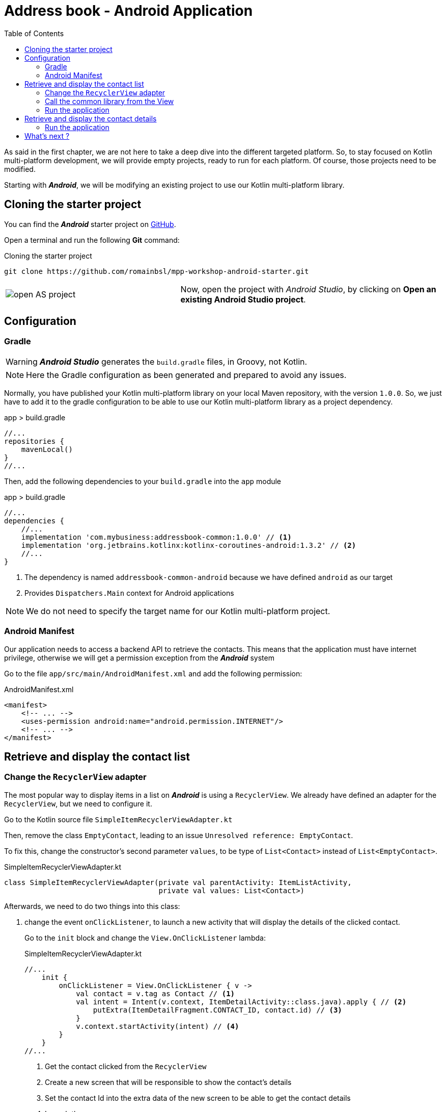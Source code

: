 = Address book - Android Application
:toc:
:icons: font

As said in the first chapter, we are not here to take a deep dive into the different targeted platform.
So, to stay focused on Kotlin multi-platform development, we will provide empty projects, ready to run for each platform.
Of course, those projects need to be modified.

Starting with *_Android_*, we will be modifying an existing project to use our Kotlin multi-platform library.

== Cloning the starter project

You can find the *_Android_* starter project on https://github.com/romainbsl/mpp-workshop-android-starter[GitHub].

Open a terminal and run the following *Git* command:

.Cloning the starter project
[source,shell script]
----
git clone https://github.com/romainbsl/mpp-workshop-android-starter.git
----

[cols="^40%,<.^60%a",grid="none",frame="none"]
|===
|image:res/10-1.png[open AS project]
|Now, open the project with _Android Studio_, by clicking on *Open an existing Android Studio project*.
|===

== Configuration

=== Gradle

WARNING: *_Android Studio_* generates the `build.gradle` files, in Groovy, not Kotlin.

NOTE: Here the Gradle configuration as been generated and prepared to avoid any issues.

Normally, you have published your Kotlin multi-platform library on your local Maven repository, with the version `1.0.0`.
So, we just have to add it to the gradle configuration to be able to use our Kotlin multi-platform library as a project dependency.

.app > build.gradle
[source,groovy]
----
//...
repositories {
    mavenLocal()
}
//...
----

Then, add the following dependencies to your `build.gradle` into the `app` module

.app > build.gradle
[source,groovy]
----
//...
dependencies {
    //...
    implementation 'com.mybusiness:addressbook-common:1.0.0' // <1>
    implementation 'org.jetbrains.kotlinx:kotlinx-coroutines-android:1.3.2' // <2>
    //...
}
----
<1> The dependency is named `addressbook-common-android` because we have defined `android` as our target
<2> Provides `Dispatchers.Main` context for Android applications

NOTE: We do not need to specify the target name for our Kotlin multi-platform project.

=== Android Manifest

Our application needs to access a backend API to retrieve the contacts.
This means that the application must have internet privilege, otherwise we will get a permission exception from the *_Android_* system

Go to the file `app/src/main/AndroidManifest.xml` and add the following permission:

.AndroidManifest.xml
[source,xml]
----
<manifest>
    <!-- ... -->
    <uses-permission android:name="android.permission.INTERNET"/>
    <!-- ... -->
</manifest>
----

== Retrieve and display the contact list

=== Change the `RecyclerView` adapter

The most popular way to display items in a list on *_Android_* is using a `RecyclerView`.
We already have defined an adapter for the `RecyclerView`, but we need to configure it.

Go to the Kotlin source file `SimpleItemRecyclerViewAdapter.kt`

Then, remove the class `EmptyContact`, leading to an issue `Unresolved reference: EmptyContact`.

To fix this, change the constructor's second parameter `values`, to be type of `List<Contact>` instead of `List<EmptyContact>`.

.SimpleItemRecyclerViewAdapter.kt
[source,kotlin]
----
class SimpleItemRecyclerViewAdapter(private val parentActivity: ItemListActivity,
                                    private val values: List<Contact>)
----

Afterwards, we need to do two things into this class:

1. change the event `onClickListener`, to launch a new activity that will display the details of the clicked contact.
+
Go to the `init` block and change the `View.OnClickListener` lambda:
+
.SimpleItemRecyclerViewAdapter.kt
[source,kotlin]
----
//...
    init {
        onClickListener = View.OnClickListener { v ->
            val contact = v.tag as Contact // <1>
            val intent = Intent(v.context, ItemDetailActivity::class.java).apply { // <2>
                putExtra(ItemDetailFragment.CONTACT_ID, contact.id) // <3>
            }
            v.context.startActivity(intent) // <4>
        }
    }
//...
----
<1> Get the contact clicked from the `RecyclerView`
<2> Create a new screen that will be responsible to show the contact's details
<3> Set the contact Id into the  extra data of the new screen to be able to get the contact details
<4> Launch the new screen

2. override the function `onBindViewHolder`, to set the `RecyclerView` item behavior
+
Add the following overriding function into the class `SimpleItemRecyclerViewAdapter`.
This will define the behavior of each item into the `RecyclerView`.
+
.SimpleItemRecyclerViewAdapter.kt
[source,kotlin]
----
override fun onBindViewHolder(holder: ViewHolder, position: Int) {
    val contact = values[position] // <1>

    holder.contentView.text = contact.fullName // <2>

    with(holder.itemView) {
        tag = contact // <3>
        setOnClickListener(onClickListener) // <4>
    }
}
----
<1> Get the contact for a given `RecyclerView` item position
<2> Define what is shown into the `RecyclerView` item
<3> Add the contact as meta data of the `RecyclerView` item
<4> Set the on click event for the current `RecyclerView` item

=== Call the common library from the View

We just finished the configuration of our `RecyclerView` adapter, that will help display our contact list.
Now, we should be able to call our business logic, defined into our Kotlin multi-platform library,
to give life to our application.

The view that will show the contact list is `ItemListActivity`.
This is the last class that we need to change to display our contact list. Open it.

_Remember the MVP pattern._ We already have wrote the *Model* and the *Presenter* into our Kotlin multi-platform library.
Here we are working on the *View*. So, the View needs to implement the contract that we have defined and needs to be bound to the right *Presenter*.

* Respect the contract from `ContactList.View`
+
.ItemListActivity.kt
[source,kotlin]
----
class ItemListActivity : AppCompatActivity(), ContactList.View { // <1>
    override fun displayContactList(contactList: List<Contact>) { // <2>
        item_list.adapter = SimpleItemRecyclerViewAdapter(this, contactList) // <3>
    }
}
----
<1> Implements the interface `ContactList.View`, defined into the common library
<2> Implements the function `displayContactList`, defined by the interface
<3> Setting up the `RecyclerView` adapter, by passing the contact list that needs to be displayed on screen
+
Finally, the function `displayContactList` would be called by the *Presenter* when the data will be ready to display.

* Bind the view to the presenter `ContactListPresenter`
+
To bind our view with the presenter, surely we will need to provide a `ContactListPresenter` to `ItemListActivity`, and we must attached them while the view starts.
+
Also, as we want to avoid memory leaks, we have to detach the view from the presenter when the view is destroyed.
+
NOTE: In a real world application, you should manage a state for the presenter, to avoid destroying it if the phone orientation change, for example.
+
.ItemListActivity.kt
[source,kotlin]
----
// ...
private val presenter = CommonInjector.contactListPresenter() // <1>
// ...
override fun onStart() {
    super.onStart()
    presenter.attachView(this) // <2>
}
// ...
override fun onDestroy() {
    super.onDestroy()
    presenter.detachView() // <3>
}
----
<1> Retrieve a `ContactListPresenter` instance from the dependency injection object `CommonInjector`.
<2> When the view starts, attach the view to the presenter.
<3> When the view is destroyed, detach the view from the presenter.

=== Run the application

You can run the application onto an *Android Emulator* by clicking the button image:res/run-android.png[run,16] in *Android Studio*.

[cols="^40%,<.^60%a",grid="none",frame="none"]
|===
|image:res/10-2.png[contact list,300]
|Here are the contacts retrieved from our backend API
|===

NOTE: If you are curious and have clicked on an item from the list, you should see that nothing is shown, except static values.
This is our next part, showing the contact details.

== Retrieve and display the contact details

In the previous part, we have worked on displaying the contacts into a `RecyclerView`. While configuring this `RecyclerView`,
we have wrote that when clicking onto an item of the list we should run an another view, by passing it the contact Id.

Now, we are able to change this view by binding it to the presenter `ContactDetailPresenter` and implementing the contract interface `ContactDetail.View`.

The view is divided into two parts, the `ItemDetailActivity` that will handle the state of the view,
and the `ItemDetailFragment` that is responsible on displaying data to the screen.

When the `ItemDetailActivity` is created, it receives the Id of the contact for which we need to display the details.
As we will be binding the view (`Fragment`) with the presenter, we have to pass this reference to the fragment as well.
For that, we should update the function `onCreate` of `ItemDetailActivity`:

.ItemDetailActivity
[source,kotlin]
----
override fun onCreate(savedInstanceState: Bundle?) {
    // ...
    if (savedInstanceState == null) {
        val fragment = ItemDetailFragment().apply {
            arguments = Bundle().apply { // <1>
                putString(
                    ItemDetailFragment.CONTACT_ID,
                    intent.getStringExtra(ItemDetailFragment.CONTACT_ID) // <2>
                )
            }
        }
      // ...
    }
}
----
<1> Add extra data as arguments after creating the new fragment.
<2> Add the contact Id, already passed to the `Activity` by the `RecyclerView`.

*Respect the contract from `ContactDetail.View`*

.ItemDetailFragment
[source,kotlin]
----
class ItemDetailFragment : Fragment() , ContactDetail.View { // <1>
    override fun displayContact(contact: Contact) { // <2>
        val toolbarLayout: CollapsingToolbarLayout? = activity?.toolbar_layout
        if (toolbarLayout != null) toolbarLayout.title = contact.fullName // <3>

        phonesTextView.text = if (contact.phones.isNotEmpty()) { // <4>
            contact.phones.map {
                "${it.type}: ${it.number}"
            }.joinToString (separator = "\n")
        } else "_"

        addressesTextView.text = if (contact.addresses.isNotEmpty()) { // <5>
            contact.addresses.map {
                """
                |${it.type}:${it.street}
                |             ${it.postalCode} ${it.country}
                |             ${it.country}
                """.trimMargin()
            }.joinToString (separator = "\n------------------------------------------------------------\n")
        } else "_"
    }
}
----
<1> Implements the interface `ContactDetail.View`, defined into the common library.
<2> Overrides the function `displayContact`, defined by the interface and called by the presenter.
<3> Display the contact name in the header of the screen.
<4> Show the phone list as a text in the body of the screen.
<5> Show the address list as a text in the body of the screen.

*Bind the view to the presenter `ContactListPresenter`*

.ItemDetailFragment
[source,kotlin]
----
// ...
private val presenter =CommonInjector.contactDetailPresenter() // <1>
// ...
override fun onCreateView(
    inflater: LayoutInflater, container: ViewGroup?,
    savedInstanceState: Bundle?
): View? {
    presenter.attachView(this) // <2>

    arguments?.let {
        if (it.containsKey(CONTACT_ID)) {
            presenter.getContact(it.getString(CONTACT_ID) as String) // <3>
        }
    }

    return inflater.inflate(R.layout.item_detail, container, false)
}
// ...
override fun onDestroy() {
    super.onDestroy()
    presenter.detachView() // <4>
}
// ...
----
<1> Retrieve a `ContactListPresenter` instance from the dependency injection object `CommonInjector`.
<2> When the view is created, attach it to the presenter.
<3> Call the presenter to retrieve the contact details for a given contact Id. The contact Id found in the arguments passed at the `Fragment` instantiation.
<4> When the view is destroyed, detach it from the presenter.

=== Run the application

You can run the application onto an *Android Emulator* by clicking the button image:res/run-android.png[run,16] in *Android Studio*.

[cols="^40%,<.^60%a",grid="none",frame="none"]
|===
|image:res/10-2.png[contact list,300]
|image:res/10-3.png[contact list,300]
|===

== What's next ?

In the next chapter, we will see how to use our Kotlin multi-platform library with iOS!